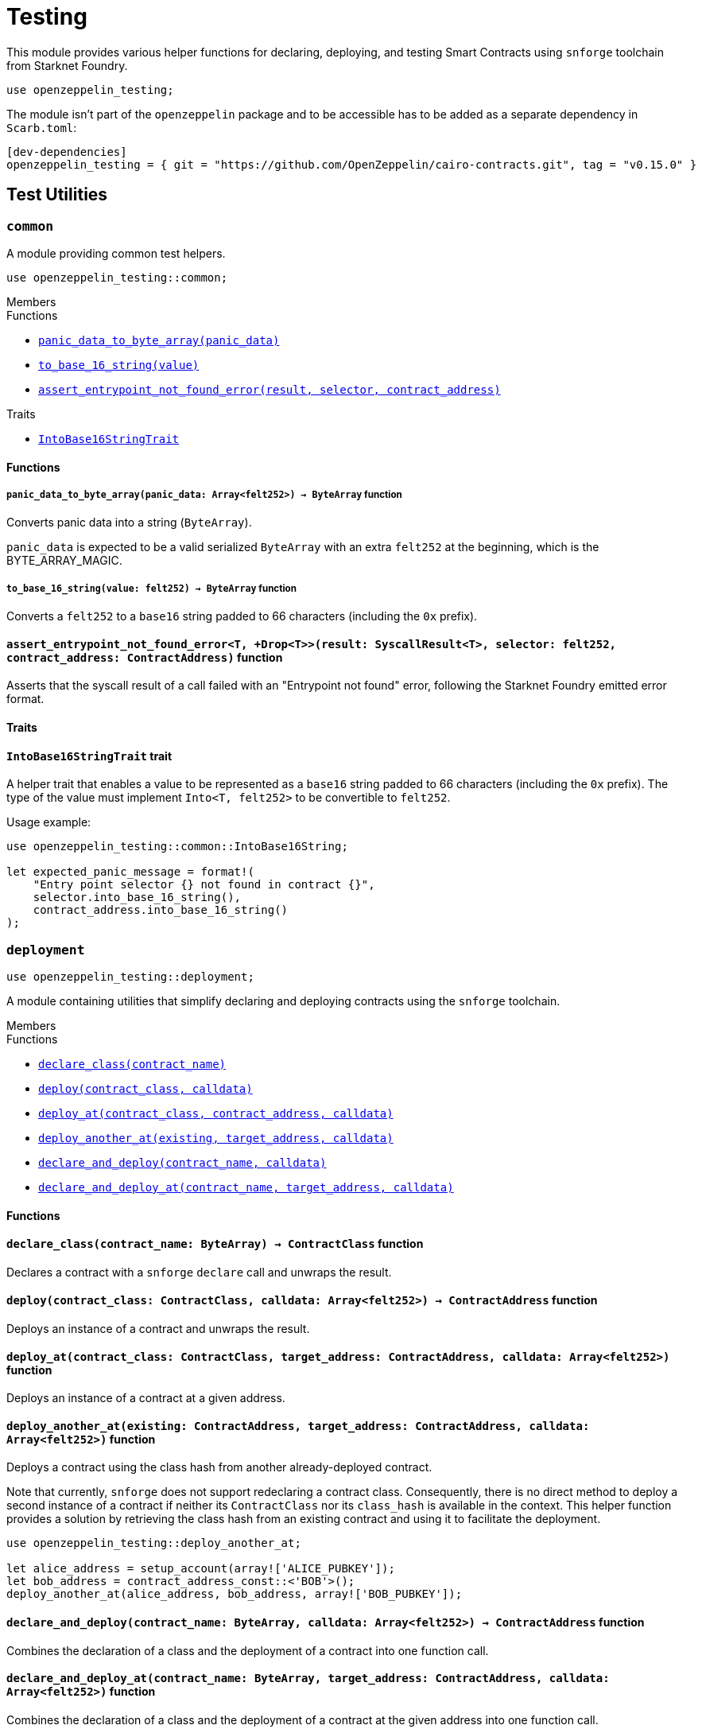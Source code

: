 = Testing

:stark: https://docs.starknet.io/architecture-and-concepts/cryptography/stark-curve/[Stark]
:secp256k1: https://github.com/starkware-libs/cairo/blob/main/corelib/src/starknet/secp256k1.cairo[Secp256k1]

This module provides various helper functions for declaring, deploying,
and testing Smart Contracts using `snforge` toolchain from Starknet Foundry.

```cairo
use openzeppelin_testing;
```

The module isn't part of the `openzeppelin` package and to be accessible has to
be added as a separate dependency in `Scarb.toml`:

```
[dev-dependencies]
openzeppelin_testing = { git = "https://github.com/OpenZeppelin/cairo-contracts.git", tag = "v0.15.0" }
```

== Test Utilities

[.contract]
[[testing-common]]
=== `++common++`

A module providing common test helpers.

```cairo
use openzeppelin_testing::common;
```

[.contract-index]
.Members
--
.Functions
* xref:#testing-common-panic_data_to_byte_array[`++panic_data_to_byte_array(panic_data)++`]
* xref:#testing-common-to_base_16_string[`++to_base_16_string(value)++`]
* xref:#testing-common-assert_entrypoint_not_found_error[`++assert_entrypoint_not_found_error(result, selector, contract_address)++`]

.Traits
* xref:#testing-common-IntoBase16StringTrait[`++IntoBase16StringTrait++`]
--

[#testing-common-Functions]
==== Functions

[.contract-item]
[[testing-common-panic_data_to_byte_array]]
===== `[.contract-item-name]#++panic_data_to_byte_array++#++(panic_data: Array<felt252>) → ByteArray++` [.item-kind]#function#

Converts panic data into a string (`ByteArray`).

`panic_data` is expected to be a valid serialized `ByteArray` with an extra `felt252` at the beginning, which is the BYTE_ARRAY_MAGIC.

[.contract-item]
[[testing-common-to_base_16_string]]
===== `[.contract-item-name]#++to_base_16_string++#++(value: felt252) → ByteArray++` [.item-kind]#function#

Converts a `felt252` to a `base16` string padded to 66 characters (including the `0x` prefix).

[.contract-item]
[[testing-common-assert_entrypoint_not_found_error]]
==== `[.contract-item-name]#++assert_entrypoint_not_found_error++#<T, +Drop<T>>(result: SyscallResult<T>, selector: felt252, contract_address: ContractAddress)` [.item-kind]#function#

Asserts that the syscall result of a call failed with an "Entrypoint not found" error,
following the Starknet Foundry emitted error format.

[#testing-common-Traits]
==== Traits

[.contract-item]
[[testing-common-IntoBase16StringTrait]]
==== `[.contract-item-name]#++IntoBase16StringTrait++#` [.item-kind]#trait#

A helper trait that enables a value to be represented as a `base16` string padded to 66 characters
(including the `0x` prefix). The type of the value must implement `Into<T, felt252>` to be
convertible to `felt252`.

Usage example:

```cairo
use openzeppelin_testing::common::IntoBase16String;

let expected_panic_message = format!(
    "Entry point selector {} not found in contract {}",
    selector.into_base_16_string(),
    contract_address.into_base_16_string()
);
```

[.contract]
[[testing-deployment]]
=== `++deployment++`

```cairo
use openzeppelin_testing::deployment;
```

A module containing utilities that simplify declaring and deploying contracts using the `snforge` toolchain.

[.contract-index]
.Members
--
.Functions
* xref:#testing-deployment-declare_class[`++declare_class(contract_name)++`]
* xref:#testing-deployment-deploy[`++deploy(contract_class, calldata)++`]
* xref:#testing-deployment-deploy_at[`++deploy_at(contract_class, contract_address, calldata)++`]
* xref:#testing-deployment-deploy_another_at[`++deploy_another_at(existing, target_address, calldata)++`]
* xref:#testing-deployment-declare_and_deploy[`++declare_and_deploy(contract_name, calldata)++`]
* xref:#testing-deployment-declare_and_deploy_at[`++declare_and_deploy_at(contract_name, target_address, calldata)++`]
--

[#testing-deployment-Functions]
==== Functions

[.contract-item]
[[testing-deployment-declare_class]]
==== `[.contract-item-name]#++declare_class++#++(contract_name: ByteArray) → ContractClass++` [.item-kind]#function#

Declares a contract with a `snforge` `declare` call and unwraps the result.

[.contract-item]
[[testing-deployment-deploy]]
==== `[.contract-item-name]#++deploy++#++(contract_class: ContractClass, calldata: Array<felt252>) → ContractAddress++` [.item-kind]#function#

Deploys an instance of a contract and unwraps the result.

[.contract-item]
[[testing-deployment-deploy_at]]
==== `[.contract-item-name]#++deploy_at++#++(contract_class: ContractClass, target_address: ContractAddress, calldata: Array<felt252>)++` [.item-kind]#function#

Deploys an instance of a contract at a given address.

[.contract-item]
[[testing-deployment-deploy_another_at]]
==== `[.contract-item-name]#++deploy_another_at++#++(existing: ContractAddress, target_address: ContractAddress, calldata: Array<felt252>)++` [.item-kind]#function#

Deploys a contract using the class hash from another already-deployed contract.

Note that currently, `snforge` does not support redeclaring a contract class. Consequently,
there is no direct method to deploy a second instance of a contract if neither its `ContractClass`
nor its `class_hash` is available in the context. This helper function provides a solution by retrieving
the class hash from an existing contract and using it to facilitate the deployment.

```cairo
use openzeppelin_testing::deploy_another_at;

let alice_address = setup_account(array!['ALICE_PUBKEY']);
let bob_address = contract_address_const::<'BOB'>();
deploy_another_at(alice_address, bob_address, array!['BOB_PUBKEY']);
```

[.contract-item]
[[testing-deployment-declare_and_deploy]]
==== `[.contract-item-name]#++declare_and_deploy++#++(contract_name: ByteArray, calldata: Array<felt252>) → ContractAddress++` [.item-kind]#function#

Combines the declaration of a class and the deployment of a contract into one function call.

[.contract-item]
[[testing-deployment-declare_and_deploy_at]]
==== `[.contract-item-name]#++declare_and_deploy_at++#++(contract_name: ByteArray, target_address: ContractAddress, calldata: Array<felt252>)++` [.item-kind]#function#

Combines the declaration of a class and the deployment of a contract at the given address into one function call.

[.contract]
[[testing-events]]
=== `++events++`

```cairo
use openzeppelin_testing::events;
use openzeppelin_testing::events::EventSpyExt;
```

A module offering an extended set of functions for handling emitted events, enhancing the default
event utilities provided by `snforge`. These functions are accessible via the `EventSpyExt`
trait implemented on the `EventSpy` struct.

[.contract-index]
.Members
--
.Functions
* xref:#testing-events-assert_only_event[`++assert_only_event(self, from_address, event)++`]
* xref:#testing-events-assert_emitted_single[`++assert_emitted_single(self, from_address, expected_event)++`]
* xref:#testing-events-drop_event[`++drop_event(self)++`]
* xref:#testing-events-drop_n_events[`++drop_n_events(self, number_to_drop)++`]
* xref:#testing-events-drop_all_events[`++drop_all_events(self)++`]
* xref:#testing-events-assert_no_events_left[`++assert_no_events_left(self)++`]
* xref:#testing-events-assert_no_events_left_from[`++assert_no_events_left_from(self, from_address)++`]
* xref:#testing-events-count_events_from[`++count_events_from(self, from_address)++`]
--

[#testing-events-Functions]
==== Functions

[.contract-item]
[[testing-events-assert_only_event]]
==== `[.contract-item-name]#++assert_only_event++#++<T, +starknet::Event<T>, +Drop<T>>(ref self: EventSpy, from_address: ContractAddress, expected_event: T)++` [.item-kind]#function#

Ensures that `from_address` has emitted only the `expected_event` and no additional events.

[.contract-item]
[[testing-events-assert_emitted_single]]
==== `[.contract-item-name]#++assert_emitted_single++#++<T, +starknet::Event<T>, +Drop<T>>(ref self: EventSpy, from_address: ContractAddress, expected_event: T)++` [.item-kind]#function#

Ensures that `from_address` has emitted the `expected_event`.

[.contract-item]
[[testing-events-drop_event]]
==== `[.contract-item-name]#++drop_event++#++(ref self: EventSpy)++` [.item-kind]#function#

Removes a single event from the queue. If the queue is empty, the function will panic.

[.contract-item]
[[testing-events-drop_n_events]]
==== `[.contract-item-name]#++drop_n_events++#++(ref self: EventSpy, number_to_drop: u32)++` [.item-kind]#function#

Removes `number_to_drop` events from the queue. If the queue is empty, the function will panic.

[.contract-item]
[[testing-events-drop_all_events]]
==== `[.contract-item-name]#++drop_all_events++#++(ref self: EventSpy)++` [.item-kind]#function#

Removes all events remaining on the queue. If the queue is empty already, the function will do nothing.

[.contract-item]
[[testing-events-assert_no_events_left]]
==== `[.contract-item-name]#++assert_no_events_left++#++(ref self: EventSpy)++` [.item-kind]#function#

Ensures that there are no events remaining on the queue.

[.contract-item]
[[testing-events-assert_no_events_left_from]]
==== `[.contract-item-name]#++assert_no_events_left_from++#++(ref self: EventSpy, from_address: ContractAddress)++` [.item-kind]#function#

Ensures that there are no events emitted from the given address remaining on the queue.

[.contract-item]
[[testing-events-count_events_from]]
==== `[.contract-item-name]#++count_events_from++#++(ref self: EventSpy, from_address: ContractAddress) → u32++` [.item-kind]#function#

Counts the number of remaining events emitted from the given address.

[.contract]
[[testing-signing]]
=== `++signing++`

```cairo
use openzeppelin_testing::signing;
```

A module offering utility functions for easier management of key pairs and signatures.

[.contract-index]
.Members
--
.Functions
* xref:#testing-signing-get_stark_keys_from[`++get_stark_keys_from(private_key)++`]
* xref:#testing-signing-get_secp256k1_keys_from[`++get_secp256k1_keys_from(private_key)++`]

.Traits
* xref:#testing-signing-SerializedSigning[`++SerializedSigning++`]
--

[#testing-signing-Functions]
==== Functions

[.contract-item]
[[testing-signing-get_stark_keys_from]]
==== `[.contract-item-name]#++get_stark_keys_from++#++(private_key: felt252) → StarkKeyPair++` [.item-kind]#function#

Builds a {stark} key pair from a private key represented by a `felt252` value.

[.contract-item]
[[testing-signing-get_secp256k1_keys_from]]
==== `[.contract-item-name]#++get_secp256k1_keys_from++#++(private_key: u256) → Secp256k1KeyPair++` [.item-kind]#function#

Builds a {secp256k1} key pair from a private key represented by a `u256` value.

[#testing-signing-Traits]
==== Traits

[.contract-item]
[[testing-signing-SerializedSigning]]
==== `[.contract-item-name]#++SerializedSigning++#` [.item-kind]#trait#

A helper trait that facilitates signing and converting the result signature into a serialized format.

Usage example:

```cairo
use openzeppelin_testing::signing::{
    StarkKeyPair, get_stark_keys_from, StarkSerializedSigning
};

let key_pair = get_stark_keys_from('SECRET_KEY');
let serialized_signature = key_pair.serialized_sign('TX_HASH');
```